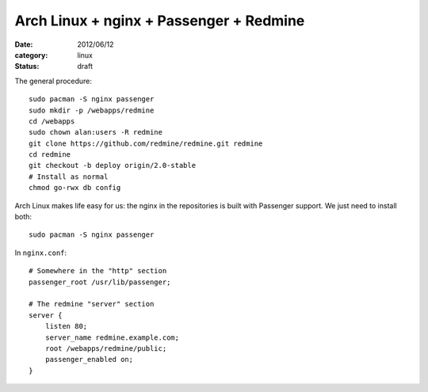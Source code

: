 Arch Linux + nginx + Passenger + Redmine
========================================

:date: 2012/06/12
:category: linux
:status: draft

The general procedure:

::

    sudo pacman -S nginx passenger
    sudo mkdir -p /webapps/redmine
    cd /webapps
    sudo chown alan:users -R redmine
    git clone https://github.com/redmine/redmine.git redmine
    cd redmine
    git checkout -b deploy origin/2.0-stable
    # Install as normal
    chmod go-rwx db config

Arch Linux makes life easy for us: the nginx in the repositories is built with Passenger support.  
We just need to install both::

    sudo pacman -S nginx passenger

In ``nginx.conf``::

    # Somewhere in the "http" section
    passenger_root /usr/lib/passenger;

    # The redmine "server" section
    server {
        listen 80;
        server_name redmine.example.com;
        root /webapps/redmine/public;
        passenger_enabled on;
    }
